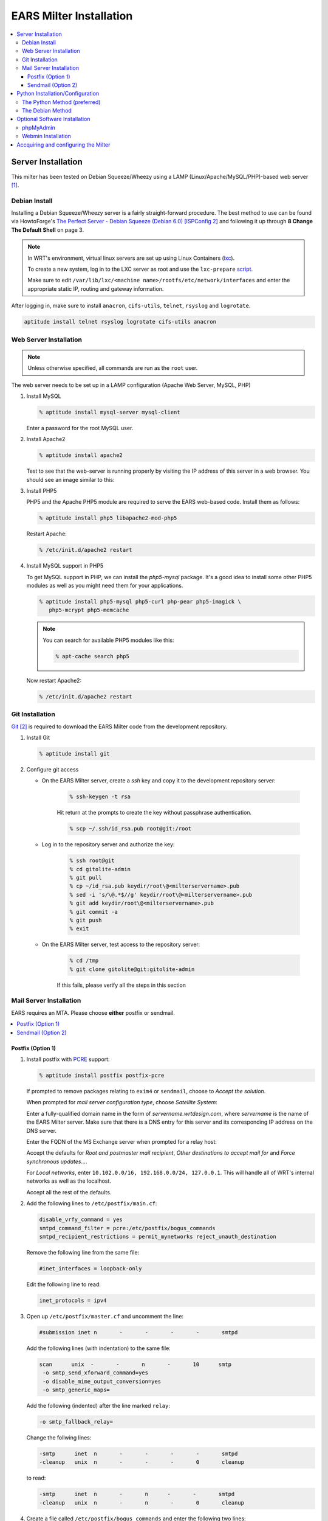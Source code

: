 .. EARS milter installation

EARS Milter Installation
########################

.. contents::
   :local:

Server Installation
*******************

This milter has been tested on Debian Squeeze/Wheezy using a LAMP
(Linux/Apache/MySQL/PHP)-based web server [#f1]_.

Debian Install
==============

Installing a Debian Squeeze/Wheezy server is a fairly straight-forward
procedure.  The best method to use can be found via HowtoForge's
`The Perfect Server - Debian Squeeze (Debian 6.0) [ISPConfig 2]`_ and following
it up through **8 Change The Default Shell** on page 3.


.. note::
   In WRT's environment, virtual linux servers are set up using Linux Containers (`lxc`_). 
   
   To create a new system, log in to the LXC server as root and use the  ``lxc-prepare`` `script`_.
   
   Make sure to edit ``/var/lib/lxc/<machine name>/rootfs/etc/network/interfaces`` and enter the appropriate
   static IP, routing and gateway information.
   
After logging in, make sure to install ``anacron``, ``cifs-utils``, ``telnet``,
``rsyslog`` and ``logrotate``.

.. code-block:: sh

   aptitude install telnet rsyslog logrotate cifs-utils anacron
   
   
   
Web Server Installation
=======================

.. note:: Unless otherwise specified, all commands are run as the ``root`` user.

The web server needs to be set up in a LAMP configuration (Apache Web Server,
MySQL, PHP)

#. Install MySQL

   .. code-block:: sh

      % aptitude install mysql-server mysql-client

   Enter a password for the root MySQL user.

#. Install Apache2

   .. code-block:: sh

      % aptitude install apache2

   Test to see that the web-server is running properly by visiting the IP
   address of this server in a web browser. You should see an image similar to
   this:

   .. image:: images/apache2.png

#. Install PHP5

   PHP5 and the Apache PHP5 module are required to serve the EARS web-based
   code.  Install them as follows:

   .. code-block:: sh

      % aptitude install php5 libapache2-mod-php5

   Restart Apache:

   .. code-block:: sh

     % /etc/init.d/apache2 restart

#. Install MySQL support in PHP5

   To get MySQL support in PHP, we can install the *php5-mysql* package. It's
   a good idea to install some other PHP5 modules as well as you might need
   them for your applications.

   .. code-block:: sh

      % aptitude install php5-mysql php5-curl php-pear php5-imagick \
         php5-mcrypt php5-memcache

   .. note::
   
      You can search for available PHP5 modules like
      this:
   
      .. code-block:: sh
   
         % apt-cache search php5

   
   Now restart Apache2:

   .. code-block:: sh

     % /etc/init.d/apache2 restart


Git Installation
================

`Git`_ [#f2]_ is required to download the EARS Milter code from the development
repository.

#. Install Git

   .. code-block:: sh

      % aptitude install git

#. Configure git access

   * On the EARS Milter server, create a *ssh* key and copy it to the
     development repository server:

      .. code-block:: sh

        % ssh-keygen -t rsa

      Hit return at the prompts to create the key without passphrase
      authentication.

      .. code-block:: sh

         % scp ~/.ssh/id_rsa.pub root@git:/root

   * Log in to the repository server and authorize the key:

      .. code-block:: sh

         % ssh root@git
         % cd gitolite-admin
         % git pull
         % cp ~/id_rsa.pub keydir/root\@<milterservername>.pub
         % sed -i 's/\@.*$//g' keydir/root\@<milterservername>.pub
         % git add keydir/root\@<milterservername>.pub
         % git commit -a
         % git push
         % exit

   * On the EARS Milter server, test access to the repository server:

      .. code-block:: sh

         % cd /tmp 
         % git clone gitolite@git:gitolite-admin

      If this fails, please verify all the steps in this section


Mail Server Installation
========================

EARS requires an MTA.  Please choose **either** postfix or sendmail.

.. contents::
   :local:

Postfix (Option 1)
------------------

#. Install postfix with `PCRE`_ support:

   .. code-block:: sh

      % aptitude install postfix postfix-pcre

   If prompted to remove packages relating to ``exim4`` or ``sendmail``,
   choose to *Accept the solution*.

   When prompted for *mail server configuration type*, choose
   *Satellite System*:

   .. image:: images/postfix1.png

   Enter a fully-qualified domain name in the form of
   *servername.wrtdesign.com*, where *servername* is the name of the EARS
   Milter server. Make sure that there is a DNS entry for this server and its
   corresponding IP address on the DNS server.

   .. image:: images/postfix2.png

   Enter the FQDN of the MS Exchange server when prompted for a relay host:

   .. image:: images/postfix3.png

   Accept the defaults for *Root and postmaster mail recipient*,
   *Other destinations to accept mail for* and *Force synchronous updates...*.

   For *Local networks*, enter ``10.102.0.0/16, 192.168.0.0/24, 127.0.0.1``.
   This will handle all of WRT's internal networks as well as the localhost.

   Accept all the rest of the defaults.

#. Add the following lines to ``/etc/postfix/main.cf``:

   .. code-block:: sh

      disable_vrfy_command = yes 
      smtpd_command_filter = pcre:/etc/postfix/bogus_commands 
      smtpd_recipient_restrictions = permit_mynetworks reject_unauth_destination

   Remove the following line from the same file:

   .. code-block:: sh

      #inet_interfaces = loopback-only

   Edit the following line to read:

   .. code-block:: sh

      inet_protocols = ipv4


#. Open up ``/etc/postfix/master.cf`` and uncomment the line:

   .. code-block:: sh

      #submission inet n       -       -       -       -       smtpd

   Add the following lines (with indentation) to the same file:

   .. code-block:: sh

      scan      unix  -       -       n       -       10      smtp
       -o smtp_send_xforward_command=yes 
       -o disable_mime_output_conversion=yes 
       -o smtp_generic_maps=

   Add the following (indented) after the line marked ``relay``:

   .. code-block:: sh

        -o smtp_fallback_relay=
        
   Change the follwing lines:
    
   .. code-block:: sh
    
      -smtp      inet  n       -       -       -       -       smtpd 
      -cleanup   unix  n       -       -       -       0       cleanup    
    
   to read:
    
   .. code-block:: sh
    
      -smtp      inet  n       -       n      -       -       smtpd 
      -cleanup   unix  n       -       n       -       0       cleanup    

#. Create a file called ``/etc/postfix/bogus_commands`` and enter the
   following two lines:

   .. code-block:: sh

      /^[^ ]{3}\s.*/  NOOP 
      /^https{0,1}\:\/\/.*/ NOOP

#. Reload the configuration and send a test message:

   .. code-block:: sh

      % postfix reload
      % telnet localhost 25
      telnet localhost 25
      Trying 127.0.0.1...
      Connected to localhost.
      Escape character is '^]'.
      220 ph-wks-lin01.wrtdesign.com ESMTP Postfix (Debian/GNU)
      ehlo localhost
      250-ph-wks-lin01.wrtdesign.com
      250-PIPELINING
      250-SIZE 10240000
      250-ETRN
      250-STARTTLS
      250-ENHANCEDSTATUSCODES
      250-8BITMIME
      250 DSN
      mail from: root
      250 2.1.0 Ok
      rcpt to: ph_test@wrtdesign.com
      250 2.1.5 Ok
      data
      354 End data with <CR><LF>.<CR><LF>
      test
      .
      250 2.0.0 Ok: queued as 4F00049F2A
      quit

Sendmail (Option 2)
-------------------

#. Install sendmail:

   .. code-block:: sh

      % aptitude install sendmail

   If prompted to remove packages relating to ``exim4`` or ``postfix``,
   choose to *Accept the solution*.

#. Open the file ``/etc/mail/sendmail.mc`` in an editor.  Add the following
   lines above ``MAILER DEFINITIONS``:

   .. code-block:: sh

      dnl # FEATURE(`allmasquerade')dnl FEATURE(`masquerade_envelope')dnl
      FEATURE(`accept_unresolvable_domains') FEATURE(`accept_unqualified_senders')
      define(`SMART_HOST',`exchange.domain.com')dnl
      define(`confDOMAIN_NAME',`milterserver.domain.com') dnl #

   Change these lines:

   .. code-block:: sh

      dnl
      DAEMON_OPTIONS(`Family=inet6, Name=MTA-v6, Port=smtp, Addr=::1')dnl
      DAEMON_OPTIONS(`Name=MTA-v4,Address=127.0.0.1,Family=inet,Port=smtp')
      dnl
      DAEMON_OPTIONS(`Family=inet6, Name=MSP-v6, Port=submission, M=Ea, Addr=::1')dnl
      DAEMON_OPTIONS(`Name=MSP-v4,Address=127.0.0.1,Family=inet,Port=submission,Modifiers=aE')

   to

   .. code-block:: sh

      dnl
      DAEMON_OPTIONS(`Family=inet6, Name=MTA-v6, Port=smtp, Addr=::1')dnl
      DAEMON_OPTIONS(`Name=MTA,Family=inet,Port=smtp')
      dnl
      DAEMON_OPTIONS(`Family=inet6, Name=MSP-v6, Port=submission, M=Ea, Addr=::1')dnl
      DAEMON_OPTIONS(`Name=MSP,Family=inet,Port=submission,Modifiers=aE')


#. Open the file ``/etc/mail/access``.  Uncomment the following lines
   (according to your network):

   .. code-block:: sh

      Connect:10
      RELAY GreetPause:10           0
      ClientConn:10           OK
      ClientRate:10           0

   Add additional lines for each FQDN of this IP address

#. Add all internal recipient domains to ``/etc/mail/relay-domains``

   Example:

      .. code-block:: sh

         wrtdesign.com ph.wrtdesign.com


#. Recompile the ``sendmail`` files and restart the MTA and send a test
   message

   .. code-block:: sh

      % touch /etc/mail/access.new.db
      % sendmailconfig
      % telnet localhost 25
      Connected to localhost.
      Escape character is '^]'.
      220 mailproc-test2 ESMTP
      ehlo localhost
      250-mailproc-test2 Hello localhost [127.0.0.1], pleased to meet you
      250-ENHANCEDSTATUSCODES
      250-PIPELINING
      250-EXPN
      250-VERB
      250-8BITMIME
      250-SIZE
      250-DSN
      250-ETRN
      250-DELIVERBY
      250 HELP
      mail from: root
      250 2.1.0 root... Sender ok
      rcpt to: ph_test@wrtdesign.com
      250 2.1.5 ph_test@wrtdesign.com... Recipient ok
      data
      354 Enter mail, end with "." on a line by itself
      test
      .
      250 2.0.0 q7VDE019017465 Message accepted for delivery
      quit


Python Installation/Configuration
*********************************

.. contents::
   :local:

The default version of Python in Debian Squeeze/Wheezy is 2.7.  This is what we
will be installing, along with a Python package installer (pip) and some
development libraries.

.. code-block:: sh

   % aptitude install python python-pip python-dev libmilter-dev libmilter1.0.1  libmysqlclient-dev
   
   
Next we will need to install a number of Python modules.  There are two ways to
do this - the Debian way and the Python way. Each one has its advantages and
disadvantages, but both are provided for instructional purposes.

The recommendation is to stick with one method instead of combining them.

The Python Method (preferred)
=============================

The Python Package Index (`PyPI`_) is the most up-to-date resource for Python
modules.  Bugfixes and updates are regularly submitted for a majority of
modules.  The downside is that there is currenlty no way to automatically
update the modules, but this can be considered a benefit as well since there is
less chance of your code breaking.

.. code-block:: sh
   
   % pip install SQLAlchemy pymilter MySQL-python Mako tnefparse dnspython

The Debian Method
=================

Using debian's built-in package manager is very easy and convenient.  When you
do a full update on a Debian system, installed Python modules will be updated
as well.  The downside is that sometimes the modules in the Debian repositories
can be out-of-date.

Here is the simple command to install the required modules, except for
``tnefparse`` which has to be installed via the Python method:

.. code-block:: sh

   % aptitude install python-sqlalchemy python-milter python-mysqldb python-mako


Optional Software Installation
******************************

.. contents::
   :local:

phpMyAdmin
==========

`phpMyAdmin`_ is a web interface through which you can manage your MySQL
databases. It's a good idea to install it:

.. code-block:: sh

   % aptitude install phpmyadmin php5-gd

You will see the following question:

   | ``Web server to reconfigure automatically:`` <-- apache2
   | ``Configure database for phpmyadmin with dbconfig-common?`` <-- No

Afterwards, you can access phpMyAdmin by going to
``http://<serverIP>/phpmyadmin/:``

.. image:: images/phpMyAdmin.png

`Webmin`_ Installation
======================

#. Create a file called ``/etc/apt/sources.list.d/webmin.list``.  Add the
   following lines, then save:

   .. code-block:: sh

      deb http://download.webmin.com/download/repository sarge contrib 
      deb http://webmin.mirror.somersettechsolutions.co.uk/repository sarge contrib

#. Download and install the security key, then update and install ``webmin``:

   .. code-block:: sh

      % cd /root
      % wget http://www.webmin.com/jcameron-key.asc
      % apt-key add jcameron-key.asc
      % aptitude update
      % aptitude install webmin

#. Test the installation by going to ``https://<serverIP>:10000``.  Log in
   using the system root password.




Accquiring and configuring the Milter
*************************************
#. Using *git*, clone **EARS** from the repository to the ``/var/spool``
   folder:

   .. code-block:: sh

      % cd /var/spool 
      % git clone gitolite@git:EARSmilter EARS
      % cd EARS


#. Copy EARS.sh to ``/etc/init.d``.  Make it executable and enable it
   at boot.

   .. code-block:: sh

      % cp /var/spool/EARS/EARS.sh /etc/init.d 
      % chmod +x /etc/init.d/EARS.sh 
      % update-rc.d EARS.sh enable defaults

#. Create a virtual host file for Apache in
   ``/etc/apache2/sites-available/ears.conf`` that contains the following
   (modify as necessary):

   .. code-block:: sh

      <VirtualHost *:80>
         ServerName ears.wrtdesign.com 
         DocumentRoot /var/www/EARS
         Options -Indexes
      </VirtualHost>

   Create a link to this file to make the site active:

   .. code-block:: sh

      % ln -s /etc/apache2/sites-available/ears.conf \
      /etc/apache2/sites-enabled/ears.conf

   Create a folder called ``/var/www/EARS``.  Copy the files from
   ``/var/spool/EARS/www`` to this new folder and give Apache full rights to
   the folder. Restart Apache.

   .. code-block:: sh

      % mkdir -p /var/www/EARS 
      % cp -R /var/spool/EARS/www/* /var/www/EARS
      % chown -R www-data.www-data  /var/www/EARS
      % chmod -x /var/www/EARS/*.php
      % /etc/init.d/apache2 restart


#. Open the MySQL command-line utility

   .. code-block:: sh

      % mysql -u 'root' -p

   Create a blank database and associated MySQL user

   .. code-block:: sql

      mysql> CREATE DATABASE EARS;
      mysql> GRANT ALL PRIVILEGES ON EARS.* TO "EARS"@"%" IDENTIFIED BY "password"; 
      mysql> FLUSH PRIVILEGES; 
      mysql> EXIT

   and change this line in ``/etc/mysql/my.cnf``:

   .. code-block::  sh

      bind-address = 127.0.0.1

   to:

   .. code-block:: sh

      bind-address = 0.0.0.0


#. Set the appropriate permissions on ``/var/spool/EARS`` and its
   subdirectories based on the MTA installed.

   Postfix

   .. code-block:: sh

      % chown -R postfix.postfix /var/spool/EARS


   Sendmail

   .. code-block:: sh

      % chown -R smmta.smmta /var/spool/EARS


   You will also need to edit ``/etc/init.d/EARS.sh`` and replace **postfix**
   with **smmta**.

   .. code-block:: sh

      % sed -i.bak 's/postfix/smmta/g' /etc/init.d/EARS.sh




#. Create the log files:

   .. code-block:: sh

      % touch /var/log/EARSmilter.log
      % touch /var/log/EARSmilter.err
      % chmod 666 /var/log/EARSmilter.log
      % chmod 666 /var/log/EARSmilter.err

#. Add/edit the following lines to the configuration file for the appropriate
   MTA:

   **Postfix** - ``/etc/postfix/main.cf``

   .. code-block:: sh

      milter_protocol = 6
      smtpd_milters = unix:/var/spool/EARS/EARSmilter.sock 
      milter_default_action = accept

   Reload postfix
   
   .. code-block:: sh
   
      % postfix reload

  **Sendmail** - ``/etc/mail/sendmail.mc``.

   .. code-block:: sh

      INPUT_MAIL_FILTER(`EARS', `S=unix:/var/spool/EARS/EARSmilter.sock, F=T, T=S:240s;R:240s;E:5m')dnl

   Recompile the ``sendmail`` files and restart the MTA

   .. code-block:: sh

      % touch /etc/mail/access.new.db 
      % sendmailconfig

   .. note:: If/when you add additional milters to this sytem, make sure that
      **EARS** is the last one listed, as milters are processed in order.

#. Edit the database information in
   ``/var/spool/EARS/EARSmilter/EARSmilter.py`` with what is appropriate for
   your environment.

   This is listed under :py:func:`EARSmilter.EARSmilter.milter.eom`

   .. code-block:: py

      db = toDB( 'username', 'password', 'MySQLServer', 'EARSDataBase' )

#. Create a folder called ``/dropdir`` :

   .. code-block:: sh

      % mkdir -p /dropdir

   Mount it to a folder called ``dropdir`` on a FTP server.  This example
   assumes the folder is on a MS Windows box:

   .. code-block:: sh

      % echo '\\FTPSERVER\FTPSHARE\dropdir  /dropdir  cifs  workgroup=DOMAIN, \
         file_mode=0777,dir_mode=0777,password=PASSWORD,uid=1000,gid=1000, \
         username=USERNAME 0  0' >> /etc/fstab
      % mount -a

#. Start the EARS milter:

   .. code-block:: sh

      /etc/init.d/EARS.sh start

#. Add a ``cron`` job to run the ``purgeEARSdb`` script on a weekly basis.

   .. code-block:: sh

      % crontab -e

  Add this line:

  .. code-block:: sh

      @daily /usr/bin/env python /var/spool/EARS/purgeEARSdb/purgeEARSdb.py -s \
         milter.domain.com -d EARS -u EARS -p password -q -x -v#purge EARS database

  For a description of the options, see **How To Use** under :py:func:`purgeEARSdb`.

#. Add the following lines to ``/etc/logrotate.conf``:

   .. code-block:: sh

      /var/log/EARSmilter.* {
        compress copytruncate
      }


.. :rubric:: Footnotes

.. [#f1] Adapted from HowtoForge's `Installing Apache2 With PHP5 And MySQL Support On Debian Squeeze (LAMP)`_
.. [#f2] `Pro Git`_ by Scott Chacon is available to read online for free.

.. _Postfix before-queue Milter support: http://www.postfix.org/MILTER_README.html
.. _The Perfect Server - Debian Squeeze (Debian 6.0) [ISPConfig 2]: http://www.howtoforge.com/perfect-server-debian-squeeze-ispconfig-2
.. _Installing Apache2 With PHP5 And MySQL Support On Debian Squeeze (LAMP): http://www.howtoforge.com/installing-apache2-with-php5-and-mysql-support-on-debian-squeeze-lamp
.. _lxc: http://lxc.sourceforge.net/
.. _script: http://www.google.com/url?sa=t&rct=j&q=&esrc=s&source=web&cd=1&ved=0CCAQFjAA&url=http://mindref.blogspot.com/2011/01/debian-lxc-create.html&ei=Gxk-UO7IMIH86wGEoIGgDg&usg=AFQjCNH8nf1DFSRpLmQigOgj8AsU-xhA3Q&sig2=KpSOTudr5eTp97MCE7aLRw
.. _phpMyAdmin:  http://www.phpmyadmin.net
.. _Git: http://git-scm.com
.. _Pro Git: http://git-scm.com/book
.. _Webmin: http://www.webmin.com/deb.html
.. _PCRE:  http://www.pcre.org
.. _PyPI: http://pypi.python.org 
.. _How To Use: codedocs/purgeEARSdb_py#how_to_use